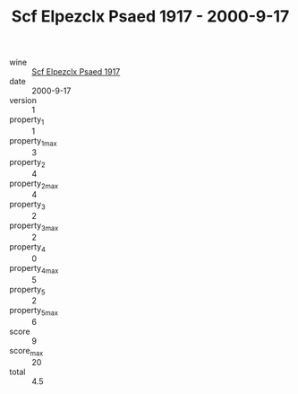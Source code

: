 :PROPERTIES:
:ID:                     04aa988d-29c7-4789-9de6-d5784de173fa
:END:
#+TITLE: Scf Elpezclx Psaed 1917 - 2000-9-17

- wine :: [[id:a2b2f907-b3f3-413f-9b0f-67d9110df453][Scf Elpezclx Psaed 1917]]
- date :: 2000-9-17
- version :: 1
- property_1 :: 1
- property_1_max :: 3
- property_2 :: 4
- property_2_max :: 4
- property_3 :: 2
- property_3_max :: 2
- property_4 :: 0
- property_4_max :: 5
- property_5 :: 2
- property_5_max :: 6
- score :: 9
- score_max :: 20
- total :: 4.5


